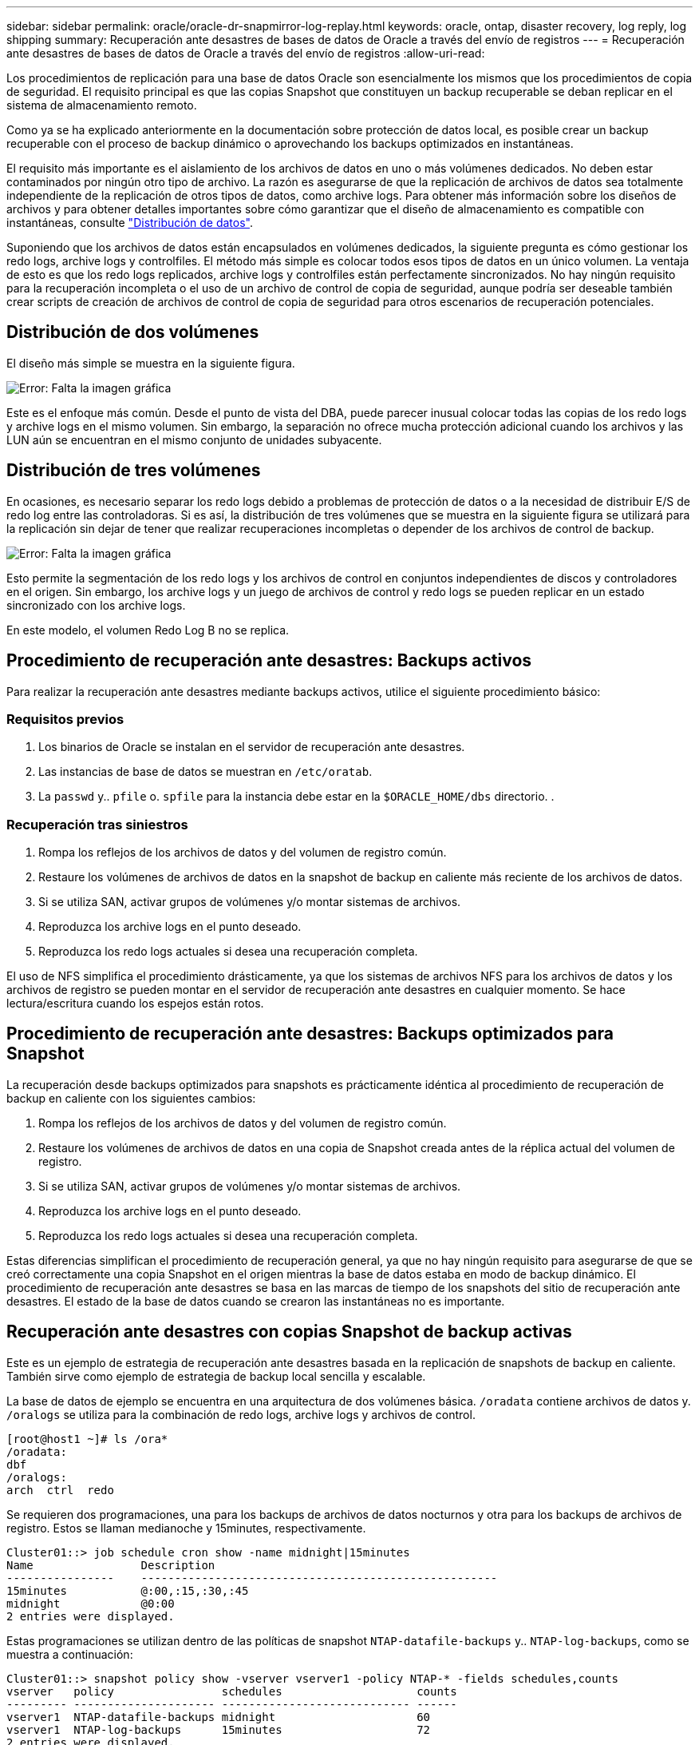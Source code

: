 ---
sidebar: sidebar 
permalink: oracle/oracle-dr-snapmirror-log-replay.html 
keywords: oracle, ontap, disaster recovery, log reply, log shipping 
summary: Recuperación ante desastres de bases de datos de Oracle a través del envío de registros 
---
= Recuperación ante desastres de bases de datos de Oracle a través del envío de registros
:allow-uri-read: 


[role="lead"]
Los procedimientos de replicación para una base de datos Oracle son esencialmente los mismos que los procedimientos de copia de seguridad. El requisito principal es que las copias Snapshot que constituyen un backup recuperable se deban replicar en el sistema de almacenamiento remoto.

Como ya se ha explicado anteriormente en la documentación sobre protección de datos local, es posible crear un backup recuperable con el proceso de backup dinámico o aprovechando los backups optimizados en instantáneas.

El requisito más importante es el aislamiento de los archivos de datos en uno o más volúmenes dedicados. No deben estar contaminados por ningún otro tipo de archivo. La razón es asegurarse de que la replicación de archivos de datos sea totalmente independiente de la replicación de otros tipos de datos, como archive logs. Para obtener más información sobre los diseños de archivos y para obtener detalles importantes sobre cómo garantizar que el diseño de almacenamiento es compatible con instantáneas, consulte  link:../../dp/oracle-online-backup.html#data-layout["Distribución de datos"].

Suponiendo que los archivos de datos están encapsulados en volúmenes dedicados, la siguiente pregunta es cómo gestionar los redo logs, archive logs y controlfiles. El método más simple es colocar todos esos tipos de datos en un único volumen. La ventaja de esto es que los redo logs replicados, archive logs y controlfiles están perfectamente sincronizados. No hay ningún requisito para la recuperación incompleta o el uso de un archivo de control de copia de seguridad, aunque podría ser deseable también crear scripts de creación de archivos de control de copia de seguridad para otros escenarios de recuperación potenciales.



== Distribución de dos volúmenes

El diseño más simple se muestra en la siguiente figura.

image:2-volume.png["Error: Falta la imagen gráfica"]

Este es el enfoque más común. Desde el punto de vista del DBA, puede parecer inusual colocar todas las copias de los redo logs y archive logs en el mismo volumen. Sin embargo, la separación no ofrece mucha protección adicional cuando los archivos y las LUN aún se encuentran en el mismo conjunto de unidades subyacente.



== Distribución de tres volúmenes

En ocasiones, es necesario separar los redo logs debido a problemas de protección de datos o a la necesidad de distribuir E/S de redo log entre las controladoras. Si es así, la distribución de tres volúmenes que se muestra en la siguiente figura se utilizará para la replicación sin dejar de tener que realizar recuperaciones incompletas o depender de los archivos de control de backup.

image:3-volume.png["Error: Falta la imagen gráfica"]

Esto permite la segmentación de los redo logs y los archivos de control en conjuntos independientes de discos y controladores en el origen. Sin embargo, los archive logs y un juego de archivos de control y redo logs se pueden replicar en un estado sincronizado con los archive logs.

En este modelo, el volumen Redo Log B no se replica.



== Procedimiento de recuperación ante desastres: Backups activos

Para realizar la recuperación ante desastres mediante backups activos, utilice el siguiente procedimiento básico:



=== Requisitos previos

. Los binarios de Oracle se instalan en el servidor de recuperación ante desastres.
. Las instancias de base de datos se muestran en `/etc/oratab`.
. La `passwd` y.. `pfile` o. `spfile` para la instancia debe estar en la `$ORACLE_HOME/dbs` directorio. .




=== Recuperación tras siniestros

. Rompa los reflejos de los archivos de datos y del volumen de registro común.
. Restaure los volúmenes de archivos de datos en la snapshot de backup en caliente más reciente de los archivos de datos.
. Si se utiliza SAN, activar grupos de volúmenes y/o montar sistemas de archivos.
. Reproduzca los archive logs en el punto deseado.
. Reproduzca los redo logs actuales si desea una recuperación completa.


El uso de NFS simplifica el procedimiento drásticamente, ya que los sistemas de archivos NFS para los archivos de datos y los archivos de registro se pueden montar en el servidor de recuperación ante desastres en cualquier momento. Se hace lectura/escritura cuando los espejos están rotos.



== Procedimiento de recuperación ante desastres: Backups optimizados para Snapshot

La recuperación desde backups optimizados para snapshots es prácticamente idéntica al procedimiento de recuperación de backup en caliente con los siguientes cambios:

. Rompa los reflejos de los archivos de datos y del volumen de registro común.
. Restaure los volúmenes de archivos de datos en una copia de Snapshot creada antes de la réplica actual del volumen de registro.
. Si se utiliza SAN, activar grupos de volúmenes y/o montar sistemas de archivos.
. Reproduzca los archive logs en el punto deseado.
. Reproduzca los redo logs actuales si desea una recuperación completa.


Estas diferencias simplifican el procedimiento de recuperación general, ya que no hay ningún requisito para asegurarse de que se creó correctamente una copia Snapshot en el origen mientras la base de datos estaba en modo de backup dinámico. El procedimiento de recuperación ante desastres se basa en las marcas de tiempo de los snapshots del sitio de recuperación ante desastres. El estado de la base de datos cuando se crearon las instantáneas no es importante.



== Recuperación ante desastres con copias Snapshot de backup activas

Este es un ejemplo de estrategia de recuperación ante desastres basada en la replicación de snapshots de backup en caliente. También sirve como ejemplo de estrategia de backup local sencilla y escalable.

La base de datos de ejemplo se encuentra en una arquitectura de dos volúmenes básica. `/oradata` contiene archivos de datos y. `/oralogs` se utiliza para la combinación de redo logs, archive logs y archivos de control.

....
[root@host1 ~]# ls /ora*
/oradata:
dbf
/oralogs:
arch  ctrl  redo
....
Se requieren dos programaciones, una para los backups de archivos de datos nocturnos y otra para los backups de archivos de registro. Estos se llaman medianoche y 15minutes, respectivamente.

....
Cluster01::> job schedule cron show -name midnight|15minutes
Name                Description
----------------    -----------------------------------------------------
15minutes           @:00,:15,:30,:45
midnight            @0:00
2 entries were displayed.
....
Estas programaciones se utilizan dentro de las políticas de snapshot `NTAP-datafile-backups` y.. `NTAP-log-backups`, como se muestra a continuación:

....
Cluster01::> snapshot policy show -vserver vserver1 -policy NTAP-* -fields schedules,counts
vserver   policy                schedules                    counts
--------- --------------------- ---------------------------- ------
vserver1  NTAP-datafile-backups midnight                     60
vserver1  NTAP-log-backups      15minutes                    72
2 entries were displayed.
....
Por último, estas políticas de snapshots se aplican a los volúmenes.

....
Cluster01::> volume show -vserver vserver1 -volume vol_oracle* -fields snapshot-policy
vserver   volume                 snapshot-policy
--------- ---------------------- ---------------------
vserver1  vol_oracle_datafiles   NTAP-datafile-backups
vserver1  vol_oracle_logs        NTAP-log-backups
....
Esto define la programación de backup de los volúmenes. Las instantáneas de archivos de datos se crean a medianoche y se conservan durante 60 días. El volumen de registro contiene 72 copias de Snapshot creadas a intervalos de 15 minutos, lo que suma 18 horas de cobertura.

A continuación, asegúrese de que la base de datos esté en modo de backup dinámico cuando se cree una snapshot de archivo de datos. Esto se hace con un pequeño script que acepta algunos argumentos básicos que inician y paran el modo de copia de seguridad en el SID especificado.

....
58 * * * * /snapomatic/current/smatic.db.ctrl --sid NTAP --startbackup
02 * * * * /snapomatic/current/smatic.db.ctrl --sid NTAP --stopbackup
....
En este paso se garantiza que la base de datos esté en modo backup dinámico durante una ventana de cuatro minutos que rodea la instantánea de medianoche.

La replicación en el sitio de recuperación de desastres se configura de la siguiente manera:

....
Cluster01::> snapmirror show -destination-path drvserver1:dr_oracle* -fields source-path,destination-path,schedule
source-path                      destination-path                   schedule
-------------------------------- ---------------------------------- --------
vserver1:vol_oracle_datafiles    drvserver1:dr_oracle_datafiles     6hours
vserver1:vol_oracle_logs         drvserver1:dr_oracle_logs          15minutes
2 entries were displayed.
....
El destino del volumen de registro se actualiza cada 15 minutos. Esto proporciona un objetivo de punto de recuperación de aproximadamente 15 minutos. El intervalo de actualización preciso varía un poco dependiendo del volumen total de datos que se deben transferir durante la actualización.

El destino del volumen del archivo de datos se actualiza cada seis horas. Esto no afecta al objetivo de punto de recuperación ni al objetivo de tiempo de recuperación. Si se requiere recuperación ante desastres, uno de los primeros pasos es restaurar el volumen del archivo de datos en una instantánea de backup en caliente. La finalidad del intervalo de actualización más frecuente es suavizar la tasa de transferencia de este volumen. Si la actualización está programada para una vez al día, todos los cambios acumulados durante el día deben transferirse a la vez. Con actualizaciones más frecuentes, los cambios se replican más gradualmente a lo largo del día.

Si se produce un desastre, el primer paso es interrumpir los reflejos de ambos volúmenes:

....
Cluster01::> snapmirror break -destination-path drvserver1:dr_oracle_datafiles -force
Operation succeeded: snapmirror break for destination "drvserver1:dr_oracle_datafiles".
Cluster01::> snapmirror break -destination-path drvserver1:dr_oracle_logs -force
Operation succeeded: snapmirror break for destination "drvserver1:dr_oracle_logs".
Cluster01::>
....
Ahora las réplicas son de lectura y escritura. El siguiente paso es verificar la marca de tiempo del volumen de registro.

....
Cluster01::> snapmirror show -destination-path drvserver1:dr_oracle_logs -field newest-snapshot-timestamp
source-path                destination-path             newest-snapshot-timestamp
-------------------------- ---------------------------- -------------------------
vserver1:vol_oracle_logs   drvserver1:dr_oracle_logs    03/14 13:30:00
....
La copia más reciente del volumen de registro es el 14th de marzo a las 13:30:00.

A continuación, identifique la snapshot de backup activo creada inmediatamente antes del estado del volumen de registro. Esto es necesario porque el proceso de reproducción de log requiere que todos los archive logs se creen durante el modo de copia de seguridad activa. Por lo tanto, la réplica del volumen de registro debe ser más antigua que las imágenes de backup activo o no contener los registros requeridos.

....
Cluster01::> snapshot list -vserver drvserver1 -volume dr_oracle_datafiles -fields create-time -snapshot midnight*
vserver   volume                    snapshot                   create-time
--------- ------------------------  -------------------------- ------------------------
drvserver1 dr_oracle_datafiles      midnight.2017-01-14_0000   Sat Jan 14 00:00:00 2017
drvserver1 dr_oracle_datafiles      midnight.2017-01-15_0000   Sun Jan 15 00:00:00 2017
...

drvserver1 dr_oracle_datafiles      midnight.2017-03-12_0000   Sun Mar 12 00:00:00 2017
drvserver1 dr_oracle_datafiles      midnight.2017-03-13_0000   Mon Mar 13 00:00:00 2017
drvserver1 dr_oracle_datafiles      midnight.2017-03-14_0000   Tue Mar 14 00:00:00 2017
60 entries were displayed.
Cluster01::>
....
La instancia de Snapshot creada más recientemente es `midnight.2017-03-14_0000`. Esta es la imagen de backup en caliente más reciente de los archivos de datos y se restaura de la siguiente manera:

....
Cluster01::> snapshot restore -vserver drvserver1 -volume dr_oracle_datafiles -snapshot midnight.2017-03-14_0000
Cluster01::>
....
En esta etapa, la base de datos está ahora lista para ser recuperada. Si se trataba de un entorno SAN, el siguiente paso incluiría activar grupos de volúmenes y montar sistemas de archivos, un proceso fácilmente automatizado. Como este ejemplo utiliza NFS, los sistemas de archivos ya están montados y se han convertido en de lectura y escritura sin necesidad de montar o activar más el momento en el que se rompieron los reflejos.

La base de datos se puede recuperar ahora al punto deseado en el tiempo o se puede recuperar completamente con respecto a la copia de los redo logs que se han replicado. En este ejemplo se ilustra el valor del archive log combinado, el archivo de control y el volumen redo log. El proceso de recuperación es significativamente más sencillo, ya que no hay necesidad de depender de los archivos de control de copia de seguridad ni de restablecer los archivos de registro.

....
[oracle@drhost1 ~]$ sqlplus / as sysdba
Connected to an idle instance.
SQL> startup mount;
ORACLE instance started.
Total System Global Area 1610612736 bytes
Fixed Size                  2924928 bytes
Variable Size            1090522752 bytes
Database Buffers          503316480 bytes
Redo Buffers               13848576 bytes
Database mounted.
SQL> recover database until cancel;
ORA-00279: change 1291884 generated at 03/14/2017 12:58:01 needed for thread 1
ORA-00289: suggestion : /oralogs_nfs/arch/1_34_938169986.dbf
ORA-00280: change 1291884 for thread 1 is in sequence #34
Specify log: {<RET>=suggested | filename | AUTO | CANCEL}
auto
ORA-00279: change 1296077 generated at 03/14/2017 15:00:44 needed for thread 1
ORA-00289: suggestion : /oralogs_nfs/arch/1_35_938169986.dbf
ORA-00280: change 1296077 for thread 1 is in sequence #35
ORA-00278: log file '/oralogs_nfs/arch/1_34_938169986.dbf' no longer needed for
this recovery
...
ORA-00279: change 1301407 generated at 03/14/2017 15:01:04 needed for thread 1
ORA-00289: suggestion : /oralogs_nfs/arch/1_40_938169986.dbf
ORA-00280: change 1301407 for thread 1 is in sequence #40
ORA-00278: log file '/oralogs_nfs/arch/1_39_938169986.dbf' no longer needed for
this recovery
ORA-00279: change 1301418 generated at 03/14/2017 15:01:19 needed for thread 1
ORA-00289: suggestion : /oralogs_nfs/arch/1_41_938169986.dbf
ORA-00280: change 1301418 for thread 1 is in sequence #41
ORA-00278: log file '/oralogs_nfs/arch/1_40_938169986.dbf' no longer needed for
this recovery
ORA-00308: cannot open archived log '/oralogs_nfs/arch/1_41_938169986.dbf'
ORA-17503: ksfdopn:4 Failed to open file /oralogs_nfs/arch/1_41_938169986.dbf
ORA-17500: ODM err:File does not exist
SQL> recover database;
Media recovery complete.
SQL> alter database open;
Database altered.
SQL>
....


== Recuperación ante desastres con backups optimizados para Snapshot

El procedimiento de recuperación ante desastres mediante backups optimizados para Snapshot es prácticamente idéntico al procedimiento de recuperación ante desastres del backup activo. Al igual que con el procedimiento de copias Snapshot de backup en caliente, también es esencialmente una extensión de una arquitectura de backup local en la que los backups se replican para su uso en la recuperación ante desastres. En el siguiente ejemplo, se muestra el procedimiento detallado de configuración y recuperación. Este ejemplo también destaca las diferencias clave entre los backups activos y los backups optimizados para Snapshot.

La base de datos de ejemplo se encuentra en una arquitectura de dos volúmenes básica. `/oradata` contiene archivos de datos y. `/oralogs` se utiliza para la combinación de redo logs, archive logs y archivos de control.

....
 [root@host2 ~]# ls /ora*
/oradata:
dbf
/oralogs:
arch  ctrl  redo
....
Se requieren dos programaciones: Una para los backups de archivos de datos nocturnos y otra para los backups de archivos de registro. Estos se llaman medianoche y 15minutes, respectivamente.

....
Cluster01::> job schedule cron show -name midnight|15minutes
Name                Description
----------------    -----------------------------------------------------
15minutes           @:00,:15,:30,:45
midnight            @0:00
2 entries were displayed.
....
Estas programaciones se utilizan dentro de las políticas de snapshot `NTAP-datafile-backups` y.. `NTAP-log-backups`, como se muestra a continuación:

....
Cluster01::> snapshot policy show -vserver vserver2  -policy NTAP-* -fields schedules,counts
vserver   policy                schedules                    counts
--------- --------------------- ---------------------------- ------
vserver2  NTAP-datafile-backups midnight                     60
vserver2  NTAP-log-backups      15minutes                    72
2 entries were displayed.
....
Por último, estas políticas de snapshots se aplican a los volúmenes.

....
Cluster01::> volume show -vserver vserver2  -volume vol_oracle* -fields snapshot-policy
vserver   volume                 snapshot-policy
--------- ---------------------- ---------------------
vserver2  vol_oracle_datafiles   NTAP-datafile-backups
vserver2  vol_oracle_logs        NTAP-log-backups
....
De este modo se controla la programación de backup definitiva de los volúmenes. Las copias Snapshot se crean a medianoche y se conservan durante 60 días. El volumen de registro contiene 72 copias de Snapshot creadas a intervalos de 15 minutos, lo que suma 18 horas de cobertura.

La replicación en el sitio de recuperación de desastres se configura de la siguiente manera:

....
Cluster01::> snapmirror show -destination-path drvserver2:dr_oracle* -fields source-path,destination-path,schedule
source-path                      destination-path                   schedule
-------------------------------- ---------------------------------- --------
vserver2:vol_oracle_datafiles    drvserver2:dr_oracle_datafiles     6hours
vserver2:vol_oracle_logs         drvserver2:dr_oracle_logs          15minutes
2 entries were displayed.
....
El destino del volumen de registro se actualiza cada 15 minutos. Esto proporciona un objetivo de punto de recuperación de aproximadamente 15 minutos, y el intervalo preciso de actualización varía ligeramente, en función del volumen total de datos que se deben transferir durante la actualización.

El destino del volumen de archivos de datos se actualiza cada 6 horas. Esto no afecta al objetivo de punto de recuperación ni al objetivo de tiempo de recuperación. Si se requiere recuperación ante desastres, primero debe restaurar el volumen del archivo de datos en una instantánea de backup activo. La finalidad del intervalo de actualización más frecuente es suavizar la tasa de transferencia de este volumen. Si la actualización se programó una vez al día, todos los cambios acumulados durante el día deben transferirse a la vez. Con actualizaciones más frecuentes, los cambios se replican más gradualmente a lo largo del día.

Si se produce un desastre, el primer paso es interrumpir los reflejos en todos los volúmenes:

....
Cluster01::> snapmirror break -destination-path drvserver2:dr_oracle_datafiles -force
Operation succeeded: snapmirror break for destination "drvserver2:dr_oracle_datafiles".
Cluster01::> snapmirror break -destination-path drvserver2:dr_oracle_logs -force
Operation succeeded: snapmirror break for destination "drvserver2:dr_oracle_logs".
Cluster01::>
....
Ahora las réplicas son de lectura y escritura. El siguiente paso es verificar la marca de tiempo del volumen de registro.

....
Cluster01::> snapmirror show -destination-path drvserver2:dr_oracle_logs -field newest-snapshot-timestamp
source-path                destination-path             newest-snapshot-timestamp
-------------------------- ---------------------------- -------------------------
vserver2:vol_oracle_logs   drvserver2:dr_oracle_logs    03/14 13:30:00
....
La copia más reciente del volumen de registro es el 14th de marzo a las 13:30. A continuación, identifique la snapshot de archivo de datos creada inmediatamente antes del estado del volumen de registro. Esto es necesario porque el proceso de reproducción de log necesita todos los archive logs desde justo antes de la instantánea hasta el punto de recuperación deseado.

....
Cluster01::> snapshot list -vserver drvserver2 -volume dr_oracle_datafiles -fields create-time -snapshot midnight*
vserver   volume                    snapshot                   create-time
--------- ------------------------  -------------------------- ------------------------
drvserver2 dr_oracle_datafiles      midnight.2017-01-14_0000   Sat Jan 14 00:00:00 2017
drvserver2 dr_oracle_datafiles      midnight.2017-01-15_0000   Sun Jan 15 00:00:00 2017
...

drvserver2 dr_oracle_datafiles      midnight.2017-03-12_0000   Sun Mar 12 00:00:00 2017
drvserver2 dr_oracle_datafiles      midnight.2017-03-13_0000   Mon Mar 13 00:00:00 2017
drvserver2 dr_oracle_datafiles      midnight.2017-03-14_0000   Tue Mar 14 00:00:00 2017
60 entries were displayed.
Cluster01::>
....
La instancia de Snapshot creada más recientemente es `midnight.2017-03-14_0000`. Restaurar esta instantánea.

....
Cluster01::> snapshot restore -vserver drvserver2 -volume dr_oracle_datafiles -snapshot midnight.2017-03-14_0000
Cluster01::>
....
La base de datos está ahora lista para ser recuperada. Si se trataba de un entorno SAN, activaría los grupos de volúmenes y montaría sistemas de archivos, un proceso fácilmente automatizado. Sin embargo, este ejemplo utiliza NFS, por lo que los sistemas de archivos ya están montados y se han convertido en de lectura y escritura sin necesidad de montaje o activación en el momento en que se rompieron los reflejos.

La base de datos se puede recuperar ahora al punto deseado en el tiempo o se puede recuperar completamente con respecto a la copia de los redo logs que se han replicado. En este ejemplo se ilustra el valor del archive log combinado, el archivo de control y el volumen redo log. El proceso de recuperación es significativamente más sencillo, ya que no hay necesidad de confiar en los archivos de control de copia de seguridad ni restablecer los archivos de registro.

....
[oracle@drhost2 ~]$ sqlplus / as sysdba
SQL*Plus: Release 12.1.0.2.0 Production on Wed Mar 15 12:26:51 2017
Copyright (c) 1982, 2014, Oracle.  All rights reserved.
Connected to an idle instance.
SQL> startup mount;
ORACLE instance started.
Total System Global Area 1610612736 bytes
Fixed Size                  2924928 bytes
Variable Size            1073745536 bytes
Database Buffers          520093696 bytes
Redo Buffers               13848576 bytes
Database mounted.
SQL> recover automatic;
Media recovery complete.
SQL> alter database open;
Database altered.
SQL>
....